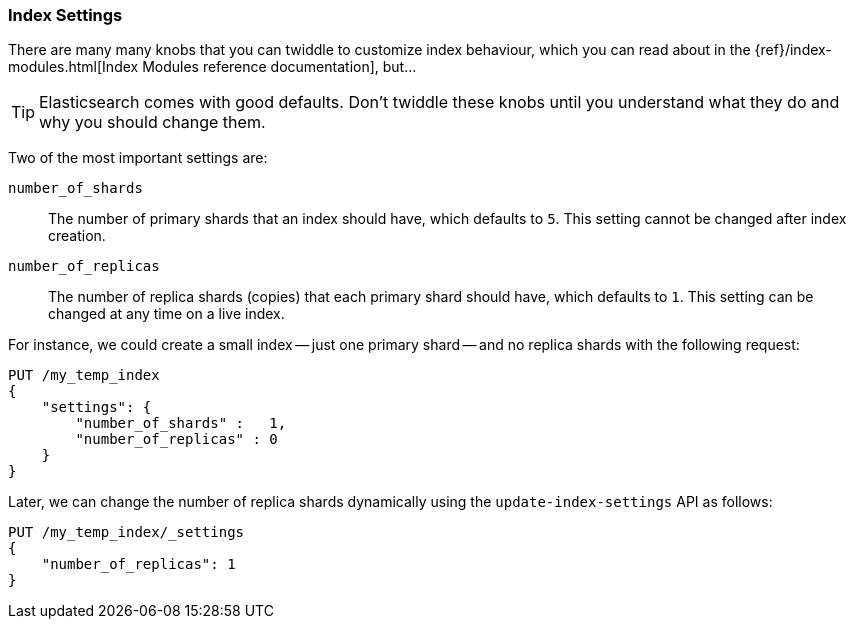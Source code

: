 === Index Settings

There are many many knobs that you can twiddle to
customize index behaviour, which you can read about in the
{ref}/index-modules.html[Index Modules reference documentation],
but...

TIP: Elasticsearch comes with good defaults. Don't twiddle these knobs until
you understand what they do and why you should change them.

Two of the most important settings are:

`number_of_shards`::

    The number of primary shards that an index should have,
    which defaults to `5`.  This setting cannot be changed
    after index creation.

`number_of_replicas`::

    The number of replica shards (copies) that each primary shard
    should have, which defaults to `1`.  This setting can be changed
    at any time on a live index.

For instance, we could create a small index -- just one primary shard --
and no replica shards with the following request:

[source,js]
--------------------------------------------------
PUT /my_temp_index
{
    "settings": {
        "number_of_shards" :   1,
        "number_of_replicas" : 0
    }
}
--------------------------------------------------
// SENSE: 070_Index_Mgmt/10_Settings.json

Later, we can change the number of replica shards dynamically using the
`update-index-settings` API as follows:

[source,js]
--------------------------------------------------
PUT /my_temp_index/_settings
{
    "number_of_replicas": 1
}
--------------------------------------------------
// SENSE: 070_Index_Mgmt/10_Settings.json


